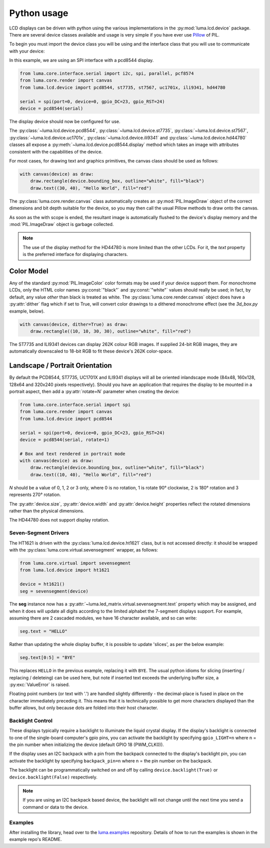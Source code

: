 Python usage
------------
LCD displays can be driven with python using the various implementations in the
:py:mod:`luma.lcd.device` package.  There are several device classes available
and usage is very simple if you have ever use
`Pillow <https://pillow.readthedocs.io/en/latest/>`_ of PIL.

To begin you must import the device class you will be using and the interface
class that you will use to communicate with your device:

In this example, we are using an SPI interface with a pcd8544 display.

.. code:: python

  from luma.core.interface.serial import i2c, spi, parallel, pcf8574
  from luma.core.render import canvas
  from luma.lcd.device import pcd8544, st7735, st7567, uc1701x, ili9341, hd44780

  serial = spi(port=0, device=0, gpio_DC=23, gpio_RST=24)
  device = pcd8544(serial)

The display device should now be configured for use.

The :py:class:`~luma.lcd.device.pcd8544`, :py:class:`~luma.lcd.device.st7735`,
:py:class:`~luma.lcd.device.st7567`, :py:class:`~luma.lcd.device.uc1701x`,  :py:class:`~luma.lcd.device.ili9341` and :py:class:`~luma.lcd.device.hd44780`
classes all expose a :py:meth:`~luma.lcd.device.pcd8544.display` method which
takes an image with attributes consistent with the capabilities of the device.

For most cases, for drawing text and graphics primitives, the canvas
class should be used as follows:

.. code:: python

  with canvas(device) as draw:
      draw.rectangle(device.bounding_box, outline="white", fill="black")
      draw.text((30, 40), "Hello World", fill="red")

The :py:class:`luma.core.render.canvas` class automatically creates an
:py:mod:`PIL.ImageDraw` object of the correct dimensions and bit depth suitable
for the device, so you may then call the usual Pillow methods to draw onto the
canvas.

As soon as the with scope is ended, the resultant image is automatically
flushed to the device's display memory and the :mod:`PIL.ImageDraw` object is
garbage collected.

.. note::
  The use of the display method for the HD44780 is more limited than the other
  LCDs.  For it, the `text` property is the preferred interface for displaying
  characters.

Color Model
"""""""""""
Any of the standard :py:mod:`PIL.ImageColor` color formats may be used if your
device support them.  For monochrome LCDs, only the HTML color names
:py:const:`"black"` and :py:const:`"white"` values should really be used; in
fact, by default, any value *other* than black is treated as white. The
:py:class:`luma.core.render.canvas` object does have a :py:attr:`dither` flag
which if set to True, will convert color drawings to a dithered monochrome
effect (see the *3d_box.py* example, below).

.. code:: python

  with canvas(device, dither=True) as draw:
      draw.rectangle((10, 10, 30, 30), outline="white", fill="red")

The ST7735 and ILI9341 devices can display 262K colour RGB images.  If supplied
24-bit RGB images, they are automatically downscaled to 18-bit RGB to fit
these device's 262K color-space.

Landscape / Portrait Orientation
""""""""""""""""""""""""""""""""
By default the PCD8544, ST7735, UC1701X and ILI9341 displays will all be oriented
inlandscape mode (84x48, 160x128, 128x64 and 320x240 pixels respectively). Should
you have an application that requires the display to be mounted in a portrait
aspect, then add a :py:attr:`rotate=N` parameter when creating the device:

.. code:: python

  from luma.core.interface.serial import spi
  from luma.core.render import canvas
  from luma.lcd.device import pcd8544

  serial = spi(port=0, device=0, gpio_DC=23, gpio_RST=24)
  device = pcd8544(serial, rotate=1)

  # Box and text rendered in portrait mode
  with canvas(device) as draw:
      draw.rectangle(device.bounding_box, outline="white", fill="black")
      draw.text((10, 40), "Hello World", fill="red")

*N* should be a value of 0, 1, 2 or 3 only, where 0 is no rotation, 1 is
rotate 90° clockwise, 2 is 180° rotation and 3 represents 270° rotation.

The :py:attr:`device.size`, :py:attr:`device.width` and :py:attr:`device.height`
properties reflect the rotated dimensions rather than the physical dimensions.

The HD44780 does not support display rotation.

Seven-Segment Drivers
^^^^^^^^^^^^^^^^^^^^^
The HT1621 is driven with the :py:class:`luma.lcd.device.ht1621` class, but is
not accessed directly: it should be wrapped with the
:py:class:`luma.core.virtual.sevensegment` wrapper, as follows:

.. code:: python

   from luma.core.virtual import sevensegment
   from luma.lcd.device import ht1621

   device = ht1621()
   seg = sevensegment(device)


The **seg** instance now has a :py:attr:`~luma.led_matrix.virtual.sevensegment.text`
property which may be assigned, and when it does will update all digits
according to the limited alphabet the 7-segment displays support. For example,
assuming there are 2 cascaded modules, we have 16 character available, and so
can write:

.. code:: python

   seg.text = "HELLO"

Rather than updating the whole display buffer, it is possible to update
'slices', as per the below example:

.. code:: python

   seg.text[0:5] = "BYE"

This replaces ``HELLO`` in the previous example, replacing it with ``BYE``.
The usual python idioms for slicing (inserting / replacing / deleteing) can be
used here, but note if inserted text exceeds the underlying buffer size, a
:py:exc:`ValueError` is raised.

Floating point numbers (or text with '.') are handled slightly differently - the
decimal-place is fused in place on the character immediately preceding it. This
means that it is technically possible to get more characters displayed than the
buffer allows, but only because dots are folded into their host character.

Backlight Control
^^^^^^^^^^^^^^^^^
These displays typically require a backlight to illuminate the liquid crystal
display.  If the display's backlight is connected to one of the single-board
computer's gpio pins, you can activate the backlight by specifying
``gpio_LIGHT=n`` where n = the pin number when initializing the
device (default GPIO 18 (PWM_CLK0)).

If the display uses an I2C backpack with a pin from the backpack connected to
the display's backlight pin, you can activate the backlight by specifying
``backpack_pin=n`` where n = the pin number on the backpack.

The backlight can be programmatically switched on and off by calling
``device.backlight(True)`` or ``device.backlight(False)`` respectively.

.. note::
  If you are using an I2C backpack based device, the backlight will not change
  until the next time you send a command or data to the device.

Examples
^^^^^^^^
After installing the library, head over to the
`luma.examples <https://github.com/rm-hull/luma.examples>`_
repository. Details of how to run the examples is shown in the example repo's
README.
